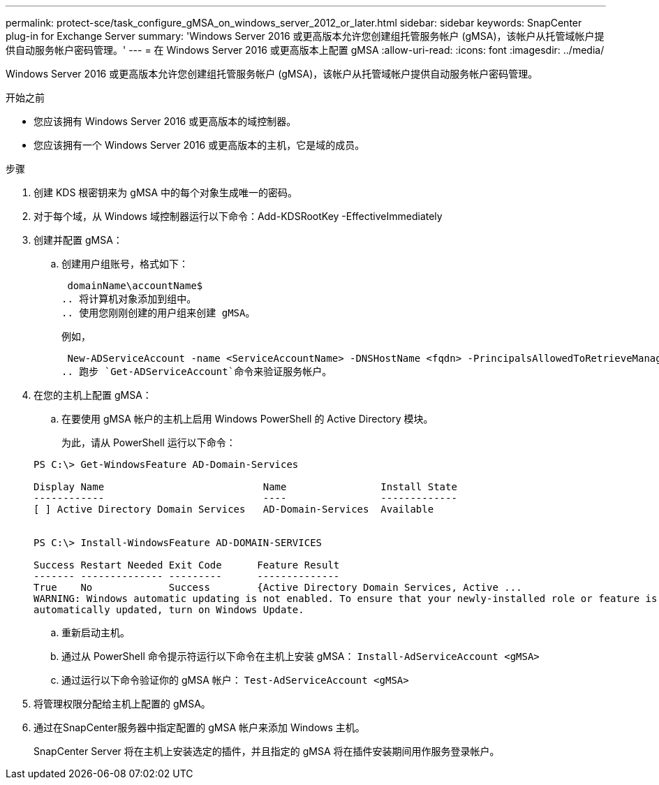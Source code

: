 ---
permalink: protect-sce/task_configure_gMSA_on_windows_server_2012_or_later.html 
sidebar: sidebar 
keywords: SnapCenter plug-in for Exchange Server 
summary: 'Windows Server 2016 或更高版本允许您创建组托管服务帐户 (gMSA)，该帐户从托管域帐户提供自动服务帐户密码管理。' 
---
= 在 Windows Server 2016 或更高版本上配置 gMSA
:allow-uri-read: 
:icons: font
:imagesdir: ../media/


[role="lead"]
Windows Server 2016 或更高版本允许您创建组托管服务帐户 (gMSA)，该帐户从托管域帐户提供自动服务帐户密码管理。

.开始之前
* 您应该拥有 Windows Server 2016 或更高版本的域控制器。
* 您应该拥有一个 Windows Server 2016 或更高版本的主机，它是域的成员。


.步骤
. 创建 KDS 根密钥来为 gMSA 中的每个对象生成唯一的密码。
. 对于每个域，从 Windows 域控制器运行以下命令：Add-KDSRootKey -EffectiveImmediately
. 创建并配置 gMSA：
+
.. 创建用户组账号，格式如下：
+
 domainName\accountName$
.. 将计算机对象添加到组中。
.. 使用您刚刚创建的用户组来创建 gMSA。
+
例如，

+
 New-ADServiceAccount -name <ServiceAccountName> -DNSHostName <fqdn> -PrincipalsAllowedToRetrieveManagedPassword <group> -ServicePrincipalNames <SPN1,SPN2,…>
.. 跑步 `Get-ADServiceAccount`命令来验证服务帐户。


. 在您的主机上配置 gMSA：
+
.. 在要使用 gMSA 帐户的主机上启用 Windows PowerShell 的 Active Directory 模块。
+
为此，请从 PowerShell 运行以下命令：

+
[listing]
----
PS C:\> Get-WindowsFeature AD-Domain-Services

Display Name                           Name                Install State
------------                           ----                -------------
[ ] Active Directory Domain Services   AD-Domain-Services  Available


PS C:\> Install-WindowsFeature AD-DOMAIN-SERVICES

Success Restart Needed Exit Code      Feature Result
------- -------------- ---------      --------------
True    No             Success        {Active Directory Domain Services, Active ...
WARNING: Windows automatic updating is not enabled. To ensure that your newly-installed role or feature is
automatically updated, turn on Windows Update.
----
.. 重新启动主机。
.. 通过从 PowerShell 命令提示符运行以下命令在主机上安装 gMSA： `Install-AdServiceAccount <gMSA>`
.. 通过运行以下命令验证你的 gMSA 帐户： `Test-AdServiceAccount <gMSA>`


. 将管理权限分配给主机上配置的 gMSA。
. 通过在SnapCenter服务器中指定配置的 gMSA 帐户来添加 Windows 主机。
+
SnapCenter Server 将在主机上安装选定的插件，并且指定的 gMSA 将在插件安装期间用作服务登录帐户。



